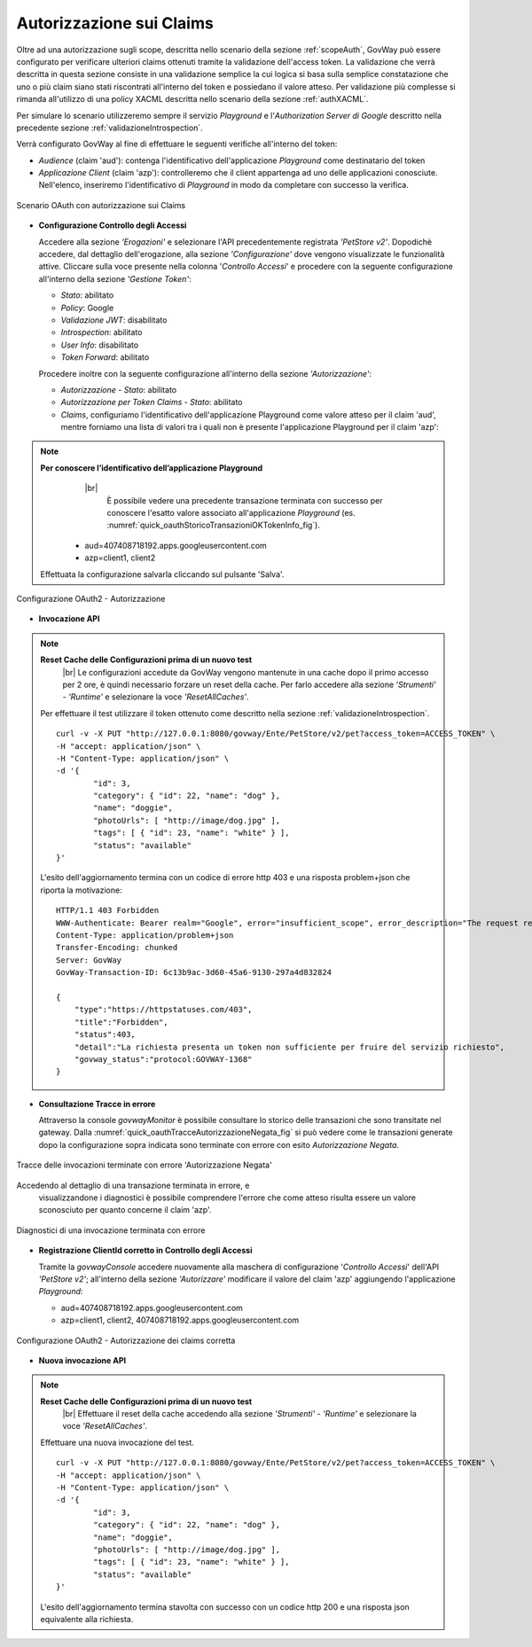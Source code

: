 .. |br| raw:: html

    <br/>

.. _authClaims:

Autorizzazione sui Claims
~~~~~~~~~~~~~~~~~~~~~~~~~

Oltre ad una autorizzazione sugli scope, descritta nello scenario della sezione :ref:`scopeAuth`,
GovWay può essere configurato per verificare ulteriori claims ottenuti
tramite la validazione dell'access token. La validazione che verrà
descritta in questa sezione consiste in una validazione semplice la cui
logica si basa sulla semplice constatazione che uno o più claim siano
stati riscontrati all'interno del token e possiedano il valore atteso.
Per validazione più complesse si rimanda all'utilizzo di una policy
XACML descritta nello scenario della sezione :ref:`authXACML`.

Per simulare lo scenario utilizzeremo sempre il servizio *Playground* e
l'\ *Authorization Server di Google* descritto nella precedente sezione
:ref:`validazioneIntrospection`.

Verrà configurato GovWay al fine di effettuare le seguenti verifiche
all'interno del token:

-  *Audience* (claim 'aud'): contenga l'identificativo dell'applicazione
   *Playground* come destinatario del token

-  *Applicazione Client* (claim 'azp'): controlleremo che il client
   appartenga ad uno delle applicazioni conosciute. Nell'elenco,
   inseriremo l'identificativo di *Playground* in modo da completare con
   successo la verifica.

.. figure:: ../_figure_howto/oauth_scenario_claim.jpg
    :scale: 100%
    :align: center
    :name: quick_oauthAutorizzazioneClaims_fig

    Scenario OAuth con autorizzazione sui Claims

-  **Configurazione Controllo degli Accessi**

   Accedere alla sezione *'Erogazioni'* e selezionare l'API
   precedentemente registrata *'PetStore v2'*. Dopodichè accedere, dal
   dettaglio dell'erogazione, alla sezione *'Configurazione'* dove
   vengono visualizzate le funzionalità attive. Cliccare sulla voce
   presente nella colonna '*Controllo Accessi*\ ' e procedere con la
   seguente configurazione all'interno della sezione *'Gestione Token'*:

   -  *Stato*: abilitato

   -  *Policy*: Google

   -  *Validazione JWT*: disabilitato

   -  *Introspection*: abilitato

   -  *User Info*: disabilitato

   -  *Token Forward*: abilitato

   Procedere inoltre con la seguente configurazione all'interno della
   sezione *'Autorizzazione'*:

   -  *Autorizzazione - Stato*: abilitato

   -  *Autorizzazione per Token Claims - Stato*: abilitato

   -  *Claims*, configuriamo l'identificativo dell'applicazione
      Playground come valore atteso per il claim 'aud', mentre forniamo
      una lista di valori tra i quali non è presente l'applicazione
      Playground per il claim 'azp':

.. note:: **Per conoscere l’identificativo dell’applicazione Playground**
	 |br|
          È possibile vedere una precedente transazione terminata con
          successo per conoscere l'esatto valore associato
          all'applicazione *Playground* (es. :numref:`quick_oauthStoricoTransazioniOKTokenInfo_fig`).

      -  aud=407408718192.apps.googleusercontent.com

      -  azp=client1, client2

   Effettuata la configurazione salvarla cliccando sul pulsante 'Salva'.

.. figure:: ../_figure_howto/oauthAutorizzazioneClaimConfigControlloAccessi.png
    :scale: 100%
    :align: center
    :name: quick_oauthAutorizzazione2_fig

    Configurazione OAuth2 - Autorizzazione

-  **Invocazione API**

.. note:: **Reset Cache delle Configurazioni prima di un nuovo test**
       |br|
       Le configurazioni accedute da GovWay vengono mantenute in una
       cache dopo il primo accesso per 2 ore, è quindi necessario
       forzare un reset della cache. Per farlo accedere alla sezione
       *'Strumenti' - 'Runtime'* e selezionare la voce
       *'ResetAllCaches'*.

   Per effettuare il test utilizzare il token ottenuto come descritto
   nella sezione :ref:`validazioneIntrospection`.

   ::

       curl -v -X PUT "http://127.0.0.1:8080/govway/Ente/PetStore/v2/pet?access_token=ACCESS_TOKEN" \
       -H "accept: application/json" \
       -H "Content-Type: application/json" \
       -d '{
               "id": 3,
               "category": { "id": 22, "name": "dog" },
               "name": "doggie",
               "photoUrls": [ "http://image/dog.jpg" ],
               "tags": [ { "id": 23, "name": "white" } ],
               "status": "available"
       }'

   L'esito dell'aggiornamento termina con un codice di errore http 403 e
   una risposta problem+json che riporta la motivazione:

   ::

       HTTP/1.1 403 Forbidden
       WWW-Authenticate: Bearer realm="Google", error="insufficient_scope", error_description="The request requires higher privileges than provided by the access token"
       Content-Type: application/problem+json
       Transfer-Encoding: chunked
       Server: GovWay
       GovWay-Transaction-ID: 6c13b9ac-3d60-45a6-9130-297a4d832824

       {
           "type":"https://httpstatuses.com/403",
           "title":"Forbidden",
           "status":403,
           "detail":"La richiesta presenta un token non sufficiente per fruire del servizio richiesto",
           "govway_status":"protocol:GOVWAY-1368"
       }

-  **Consultazione Tracce in errore**

   Attraverso la console *govwayMonitor* è possibile consultare lo
   storico delle transazioni che sono transitate nel gateway. Dalla
   :numref:`quick_oauthTracceAutorizzazioneNegata_fig` si può vedere come le transazioni generate dopo la
   configurazione sopra indicata sono terminate con errore con esito
   *Autorizzazione Negata*.

.. figure:: ../_figure_howto/oauthConsultazioneStoricoTransazioniErroreClaim.png
    :scale: 100%
    :align: center
    :name: quick_oauthTracceAutorizzazioneNegata_fig

    Tracce delle invocazioni terminate con errore 'Autorizzazione Negata'

Accedendo al dettaglio di una transazione terminata in errore, e
   visualizzandone i diagnostici è possibile comprendere l'errore che
   come atteso risulta essere un valore sconosciuto per quanto concerne
   il claim 'azp'.

.. figure:: ../_figure_howto/oauthConsultazioneStoricoTransazioniErroreClaim_diagnostici.png
    :scale: 100%
    :align: center
    :name: quick_oauthDiagnosticiErrore2_fig

    Diagnostici di una invocazione terminata con errore

-  **Registrazione ClientId corretto in Controllo degli Accessi**

   Tramite la *govwayConsole* accedere nuovamente alla maschera di
   configurazione '*Controllo Accessi*\ ' dell'API *'PetStore v2'*;
   all'interno della sezione *'Autorizzare'* modificare il valore del
   claim 'azp' aggiungendo l'applicazione *Playground*:

   -  aud=407408718192.apps.googleusercontent.com

   -  azp=client1, client2, 407408718192.apps.googleusercontent.com

.. figure:: ../_figure_howto/oauthAutorizzazioneConfigClaim2red.png
    :scale: 100%
    :align: center
    :name: quick_oauthClaimsOK_fig

    Configurazione OAuth2 - Autorizzazione dei claims corretta

-  **Nuova invocazione API**

.. note:: **Reset Cache delle Configurazioni prima di un nuovo test**
       |br|
       Effettuare il reset della cache accedendo alla sezione
       *'Strumenti' - 'Runtime'* e selezionare la voce
       *'ResetAllCaches'*.

   Effettuare una nuova invocazione del test.

   ::

       curl -v -X PUT "http://127.0.0.1:8080/govway/Ente/PetStore/v2/pet?access_token=ACCESS_TOKEN" \
       -H "accept: application/json" \
       -H "Content-Type: application/json" \
       -d '{
               "id": 3,
               "category": { "id": 22, "name": "dog" },
               "name": "doggie",
               "photoUrls": [ "http://image/dog.jpg" ],
               "tags": [ { "id": 23, "name": "white" } ],
               "status": "available"
       }'

   L'esito dell'aggiornamento termina stavolta con successo con un
   codice http 200 e una risposta json equivalente alla richiesta.
